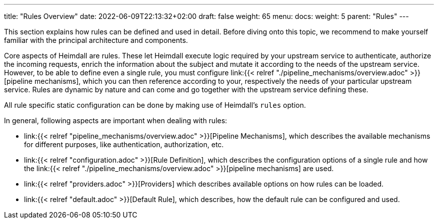 ---
title: "Rules Overview"
date: 2022-06-09T22:13:32+02:00
draft: false
weight: 65
menu:
  docs:
    weight: 5
    parent: "Rules"
---


This section explains how rules can be defined and used in detail. Before diving onto this topic, we recommend to make yourself familiar with the principal architecture and components.

Core aspects of Heimdall are rules. These let Heimdall execute logic required by your upstream service to authenticate, authorize the incoming requests, enrich the information about the subject and mutate it according to the needs of the upstream service. However, to be able to define even a single rule, you must configure link:{{< relref "./pipeline_mechanisms/overview.adoc" >}}[pipeline mechanisms], which you can then reference according to your, respectively the needs of your particular upstream service. Rules are dynamic by nature and can come and go together with the upstream service defining these.

All rule specific static configuration can be done by making use of Heimdall's `rules` option.

In general, following aspects are important when dealing with rules:

* link:{{< relref "pipeline_mechanisms/overview.adoc" >}}[Pipeline Mechanisms], which describes the available mechanisms for different purposes, like authentication, authorization, etc.
* link:{{< relref "configuration.adoc" >}}[Rule Definition], which describes the configuration options of a single rule and how the link:{{< relref "./pipeline_mechanisms/overview.adoc" >}}[pipeline mechanisms] are used.
* link:{{< relref "providers.adoc" >}}[Providers] which describes available options on how rules can be loaded.
* link:{{< relref "default.adoc" >}}[Default Rule], which describes, how the default rule can be configured and used.

